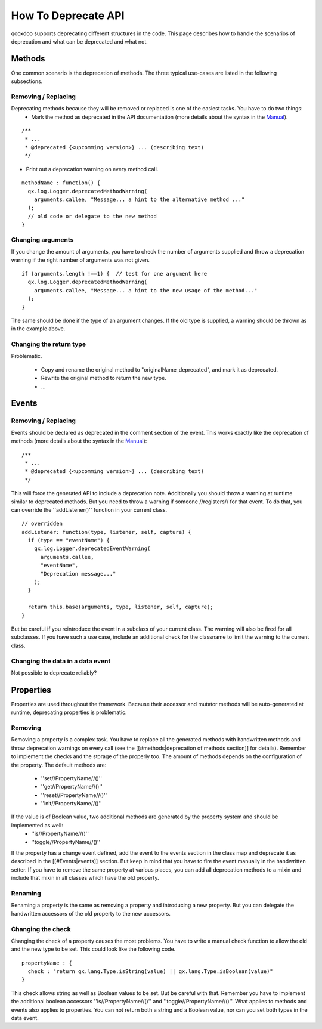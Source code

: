 How To Deprecate API
********************

qooxdoo supports deprecating different structures in the code. This page describes how to handle the scenarios of deprecation and what can be deprecated and what not.




Methods
=======
One common scenario is the deprecation of methods. The three typical use-cases are listed in the following subsections.

Removing / Replacing
--------------------
Deprecating methods because they will be removed or replaced is one of the easiest tasks. You have to do two things:
   * Mark the method as deprecated in the API documentation (more details about the syntax in the `Manual <http://manual.qooxdoo.org/%{version}/pages/development/api_jsdoc_ref.html#deprecated>`_).

::

  /**
   * ...
   * @deprecated {<upcomming version>} ... (describing text)
   */


* Print out a deprecation warning on every method call.

::

  methodName : function() {
    qx.log.Logger.deprecatedMethodWarning(
      arguments.callee, "Message... a hint to the alternative method ..."
    );
    // old code or delegate to the new method
  }


Changing arguments
------------------
If you change the amount of arguments, you have to check the number of arguments supplied and throw a deprecation warning if the right number of arguments was not given.

::

  if (arguments.length !==1) {  // test for one argument here
    qx.log.Logger.deprecatedMethodWarning(
      arguments.callee, "Message... a hint to the new usage of the method..."
    );
  }

The same should be done if the type of an argument changes. If the old type is supplied, a warning should be thrown as in the example above.

Changing the return type
------------------------

Problematic.

  * Copy and rename the original method to "originalName_deprecated", and mark it as deprecated.
  * Rewrite the original method to return the new type.
  * ...




Events
======


Removing / Replacing
--------------------
Events should be declared as deprecated in the comment section of the event. This works exactly like the deprecation of methods (more details about the syntax in the `Manual <http://manual.qooxdoo.org/%{version}/pages/development/api_jsdoc_ref.html#deprecated>`_):
::

  /**
   * ...
   * @deprecated {<upcomming version>} ... (describing text)
   */

This will force the generated API to include a deprecation note. Additionally you should throw a warning at runtime similar to deprecated methods. But you need to throw a warning if someone //registers// for that event. To do that, you can override the ''addListener()'' function in your current class.

::

  // overridden
  addListener: function(type, listener, self, capture) {
    if (type == "eventName") {
      qx.log.Logger.deprecatedEventWarning(
        arguments.callee, 
        "eventName",
        "Deprecation message..."
      );        
    }
  
    return this.base(arguments, type, listener, self, capture);
  }

But be careful if you reintroduce the event in a subclass of your current class. The warning will also be fired for all subclasses. If you have such a use case, include an additional check for the classname to limit the warning to the current class.

Changing the data in a data event
---------------------------------

Not possible to deprecate reliably?




Properties
==========
Properties are used throughout the framework. Because their accessor and mutator methods will be auto-generated at runtime, deprecating properties is problematic.

Removing
--------
Removing a property is a complex task. You have to replace all the generated methods with handwritten methods and throw deprecation warnings on every call (see the [[#methods|deprecation of methods section]] for details). Remember to implement the checks and the storage of the properly too.
The amount of methods depends on the configuration of the property. The default methods are:
   * ''set//PropertyName//()''
   * ''get//PropertyName//()''
   * ''reset//PropertyName//()''
   * ''init//PropertyName//()''
If the value is of Boolean value, two additional methods are generated by the property system and should be implemented as well:
   * ''is//PropertyName//()''
   * ''toggle//PropertyName//()''

If the property has a change event defined, add the event to the events section in the class map and deprecate it as described in the [[#Events|events]] section. But keep in mind that you have to fire the event manually in the handwritten setter.
If you have to remove the same property at various places, you can add all deprecation methods to a mixin and include that mixin in all classes which have the old property.

Renaming
--------
Renaming a property is the same as removing a property and introducing a new property. But you can delegate the handwritten accessors of the old property to the new accessors. 

Changing the check
------------------
Changing the check of a property causes the most problems. You have to write a manual check function to allow the old and the new type to be set. This could look like the following code.

::

  propertyName : {
    check : "return qx.lang.Type.isString(value) || qx.lang.Type.isBoolean(value)"
  }

This check allows string as well as Boolean values to be set. But be careful with that. Remember you have to implement the additional boolean accessors ''is//PropertyName//()'' and ''toggle//PropertyName//()''.
What applies to methods and events also applies to properties. You can not return both a string and a Boolean value, nor can you set both types in the data event.
